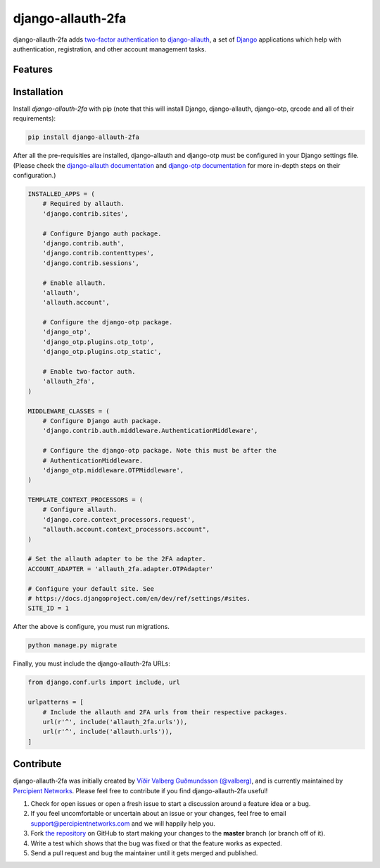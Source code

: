django-allauth-2fa
==================

.. image:: https://travis-ci.org/percipient/django-allauth-2fa.svg?branch=master
    :target: https://travis-ci.org/percipient/django-allauth-2fa

django-allauth-2fa adds `two-factor authentication`_ to `django-allauth`_, a set
of `Django`_ applications which help with authentication, registration, and
other account management tasks.

.. _two-factor authentication: https://en.wikipedia.org/wiki/Multi-factor_authentication
.. _django-allauth: https://github.com/pennersr/django-allauth
.. _Django: https://www.djangoproject.com/

Features
--------



Installation
------------

Install `django-allauth-2fa` with pip (note that this will install Django,
django-allauth, django-otp, qrcode and all of their requirements):

.. _django-otp: https://bitbucket.org/psagers/django-otp/
.. _qrcode: https://github.com/lincolnloop/python-qrcode

.. code-block:: bash

    pip install django-allauth-2fa

After all the pre-requisities are installed, django-allauth and django-otp must
be configured in your Django settings file. (Please check the
`django-allauth documentation`_ and `django-otp documentation`_ for more
in-depth steps on their configuration.)

.. _django-allauth documentation: https://django-allauth.readthedocs.io/en/latest/installation.html
.. _django-otp documentation: http://pythonhosted.org/django-otp/overview.html#installation

.. code-block:: python

    INSTALLED_APPS = (
        # Required by allauth.
        'django.contrib.sites',

        # Configure Django auth package.
        'django.contrib.auth',
        'django.contrib.contenttypes',
        'django.contrib.sessions',

        # Enable allauth.
        'allauth',
        'allauth.account',

        # Configure the django-otp package.
        'django_otp',
        'django_otp.plugins.otp_totp',
        'django_otp.plugins.otp_static',

        # Enable two-factor auth.
        'allauth_2fa',
    )

    MIDDLEWARE_CLASSES = (
        # Configure Django auth package.
        'django.contrib.auth.middleware.AuthenticationMiddleware',

        # Configure the django-otp package. Note this must be after the
        # AuthenticationMiddleware.
        'django_otp.middleware.OTPMiddleware',
    )

    TEMPLATE_CONTEXT_PROCESSORS = (
        # Configure allauth.
        'django.core.context_processors.request',
        "allauth.account.context_processors.account",
    )

    # Set the allauth adapter to be the 2FA adapter.
    ACCOUNT_ADAPTER = 'allauth_2fa.adapter.OTPAdapter'

    # Configure your default site. See
    # https://docs.djangoproject.com/en/dev/ref/settings/#sites.
    SITE_ID = 1

After the above is configure, you must run migrations.

.. code-block:: bash

    python manage.py migrate

Finally, you must include the django-allauth-2fa URLs:

.. code-block:: python

    from django.conf.urls import include, url

    urlpatterns = [
        # Include the allauth and 2FA urls from their respective packages.
        url(r'^', include('allauth_2fa.urls')),
        url(r'^', include('allauth.urls')),
    ]

Contribute
----------

django-allauth-2fa was initially created by
`Víðir Valberg Guðmundsson (@valberg)`_, and is currently maintained by
`Percipient Networks`_. Please feel free to contribute if you find
django-allauth-2fa useful!

#. Check for open issues or open a fresh issue to start a discussion
   around a feature idea or a bug.
#. If you feel uncomfortable or uncertain about an issue or your changes,
   feel free to email support@percipientnetworks.com and we will happily help you.
#. Fork `the repository`_ on GitHub to start making your changes to the
   **master** branch (or branch off of it).
#. Write a test which shows that the bug was fixed or that the feature
   works as expected.
#. Send a pull request and bug the maintainer until it gets merged and
   published.

.. _Víðir Valberg Guðmundsson (@valberg): https://github.com/valberg
.. _Percipient Networks: https://www.strongarm.io
.. _the repository: http://github.com/percipient/django-allauth-2fa
